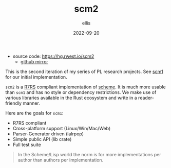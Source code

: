 #+TITLE: scm2
#+DATE: 2022-09-20
#+AUTHOR: ellis
#+EMAIL: ellis@rwest.io
#+DESCRIPTION: R7RS compliant scheme in Rust
+ source code: [[https://hg.rwest.io/scm2]]
  - [[https://github.com/richardwesthaver/scm2][github mirror]]


This is the second iteration of my series of PL research projects. See
[[https://rwest.io/projects/scm1.html][scm1]] for our initial implementation.

=scm2= is a [[https://small.r7rs.org/attachment/r7rs.pdf][R7RS]] compliant implementation of [[https://www.scheme.org/][scheme]]. It is much more
usable than =scm1= and has no style or dependency restrictions. We
make use of various libraries available in the Rust ecosystem and
write in a reader-friendly manner.

Here are the goals for =scm1=:
- R7RS compliant
- Cross-platform support (Linux/Win/Mac/Web)
- Parser-Generator driven (lalrpop)
- Simple public API (lib crate)
- Full test suite

#+begin_quote
In the Scheme/Lisp world the norm is for more implementations per
author than authors per implementation.
#+end_quote

